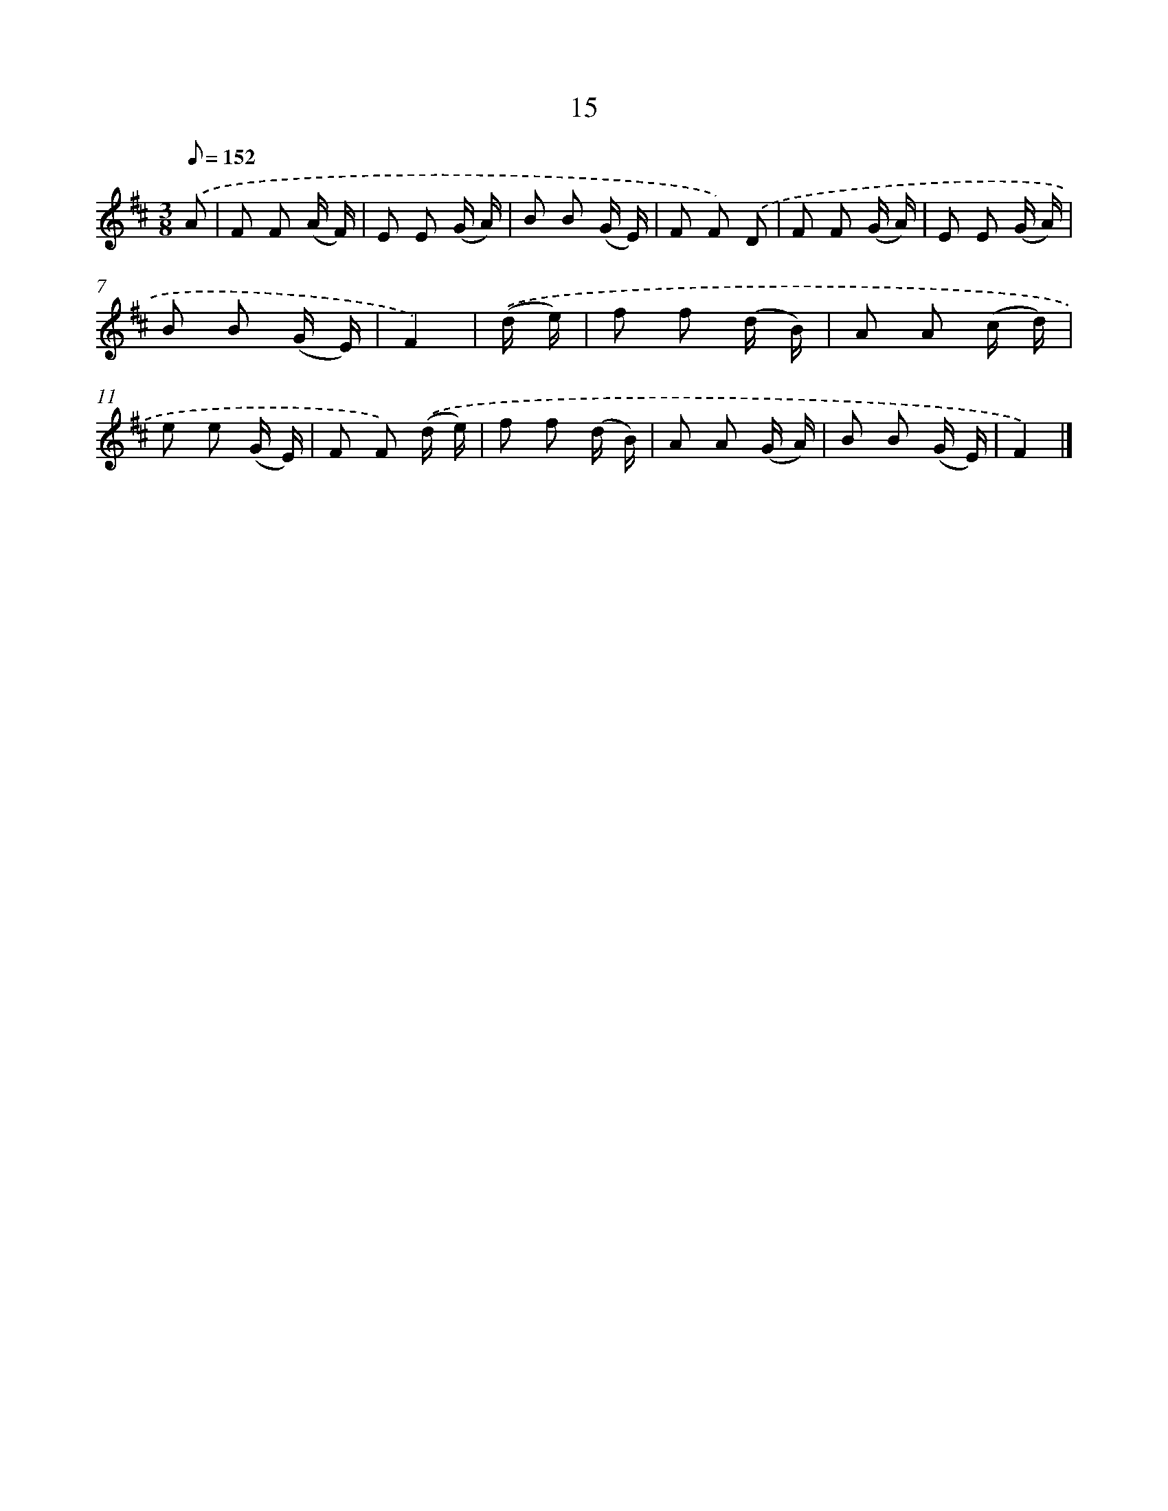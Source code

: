 X: 5703
T: 15
%%abc-version 2.0
%%abcx-abcm2ps-target-version 5.9.1 (29 Sep 2008)
%%abc-creator hum2abc beta
%%abcx-conversion-date 2018/11/01 14:36:21
%%humdrum-veritas 2670835809
%%humdrum-veritas-data 452377260
%%continueall 1
%%barnumbers 0
L: 1/8
M: 3/8
Q: 1/8=152
K: D clef=treble
.('A [I:setbarnb 1]|
F F (A/ F/) |
E E (G/ A/) |
B B (G/ E/) |
F F) .('D |
F F (G/ A/) |
E E (G/ A/) |
B B (G/ E/) |
F2) |
.('(d/ e/) [I:setbarnb 9]|
f f (d/ B/) |
A A (c/ d/) |
e e (G/ E/) |
F F) .('(d/ e/) |
f f (d/ B/) |
A A (G/ A/) |
B B (G/ E/) |
F2) |]
